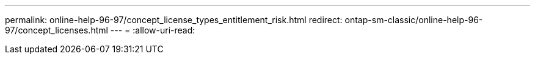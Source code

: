 ---
permalink: online-help-96-97/concept_license_types_entitlement_risk.html 
redirect: ontap-sm-classic/online-help-96-97/concept_licenses.html 
---
= 
:allow-uri-read: 


